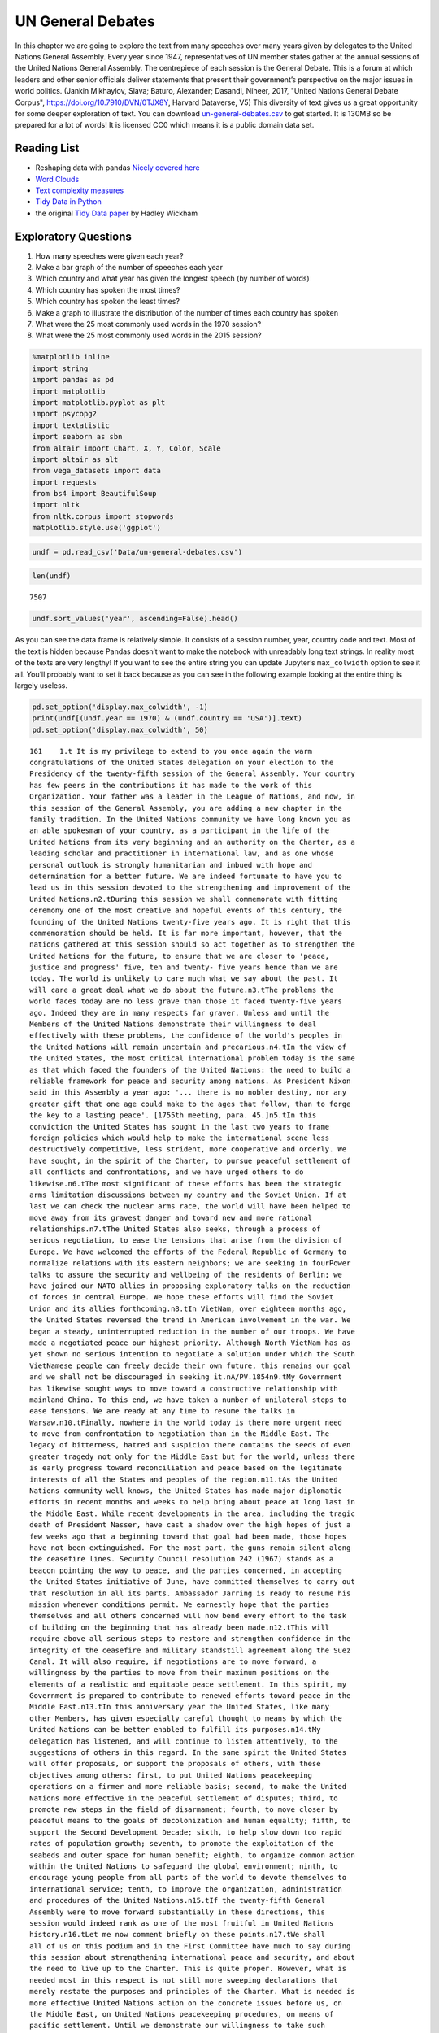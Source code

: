 
..  Copyright (C)  Google, Runestone Interactive LLC
    This work is licensed under the Creative Commons Attribution-ShareAlike 4.0 International License. To view a copy of this license, visit http://creativecommons.org/licenses/by-sa/4.0/.


UN General Debates
==================

.. raw:: html

    <style>
    .longliteral {
        max-height: 300px;
        overflow: scroll;
        background: #fefefe;
    }

    .parsederror {
        background: #f9dedd;
    }
    </style>

In this chapter we are going to explore the text from many speeches over many years given by delegates to the United Nations General Assembly.  Every year since 1947, representatives of UN member states gather at the annual sessions of the United Nations General Assembly. The centrepiece of each session is the General Debate. This is a forum at which leaders and other senior officials deliver statements that present their government’s perspective on the major issues in world politics. (Jankin Mikhaylov, Slava; Baturo, Alexander; Dasandi, Niheer, 2017, "United Nations General Debate Corpus", https://doi.org/10.7910/DVN/0TJX8Y, Harvard Dataverse, V5) This diversity of text gives us a great opportunity for some deeper exploration of text.   You can download `un-general-debates.csv <../_static/un-general-debates.csv>`_ to get started.  It is 130MB so be prepared for a lot of words!  It is licensed CC0 which means it is a public domain data set.

Reading List
------------

-  Reshaping data with pandas `Nicely covered
   here <https://jakevdp.github.io/PythonDataScienceHandbook/>`__
-  `Word
   Clouds <https://www.datacamp.com/community/tutorials/wordcloud-python>`__
-  `Text complexity
   measures <http://www.erinhengel.com/software/textatistic/>`__
-  `Tidy Data in
   Python <http://www.jeannicholashould.com/tidy-data-in-python.html>`__
-  the original `Tidy Data
   paper <http://vita.had.co.nz/papers/tidy-data.pdf>`__ by Hadley
   Wickham

Exploratory Questions
---------------------

1. How many speeches were given each year?
2. Make a bar graph of the number of speeches each year
3. Which country and what year has given the longest speech (by number
   of words)
4. Which country has spoken the most times?
5. Which country has spoken the least times?
6. Make a graph to illustrate the distribution of the number of times
   each country has spoken
7. What were the 25 most commonly used words in the 1970 session?
8. What were the 25 most commonly used words in the 2015 session?

.. code:: ipython3

    %matplotlib inline
    import string
    import pandas as pd
    import matplotlib
    import matplotlib.pyplot as plt
    import psycopg2
    import textatistic
    import seaborn as sbn
    from altair import Chart, X, Y, Color, Scale
    import altair as alt
    from vega_datasets import data
    import requests
    from bs4 import BeautifulSoup
    import nltk
    from nltk.corpus import stopwords
    matplotlib.style.use('ggplot')



.. code:: ipython3

    undf = pd.read_csv('Data/un-general-debates.csv')

.. code:: ipython3

    len(undf)




.. parsed-literal::

    7507



.. code:: ipython3

    undf.sort_values('year', ascending=False).head()




.. raw:: html

    <div>
    <style scoped>
        .dataframe tbody tr th:only-of-type {
            vertical-align: middle;
        }

        .dataframe tbody tr th {
            vertical-align: top;
        }

        .dataframe thead th {
            text-align: right;
        }
    </style>
    <table border="1" class="dataframe">
      <thead>
        <tr style="text-align: right;">
          <th></th>
          <th>session</th>
          <th>year</th>
          <th>country</th>
          <th>text</th>
        </tr>
      </thead>
      <tbody>
        <tr>
          <th>5543</th>
          <td>70</td>
          <td>2015</td>
          <td>KNA</td>
          <td>It is indeed an honour for me to address this ...</td>
        </tr>
        <tr>
          <th>5524</th>
          <td>70</td>
          <td>2015</td>
          <td>KOR</td>
          <td>I would first like to congratulate the United ...</td>
        </tr>
        <tr>
          <th>5522</th>
          <td>70</td>
          <td>2015</td>
          <td>ARE</td>
          <td>It is my pleasure to congratulate Mr. Mogens L...</td>
        </tr>
        <tr>
          <th>5521</th>
          <td>70</td>
          <td>2015</td>
          <td>BHS</td>
          <td>I bring you, Sir, and the Assembly warm frater...</td>
        </tr>
        <tr>
          <th>5520</th>
          <td>70</td>
          <td>2015</td>
          <td>ISL</td>
          <td>The world has changed enormously since the est...</td>
        </tr>
      </tbody>
    </table>
    </div>



As you can see the data frame is relatively simple. It consists of a
session number, year, country code and text. Most of the text is hidden
because Pandas doesn’t want to make the notebook with unreadably long
text strings. In reality most of the texts are very lengthy! If you want
to see the entire string you can update Jupyter’s ``max_colwidth``
option to see it all. You’ll probably want to set it back because as you
can see in the following example looking at the entire thing is largely
useless.

.. code:: ipython3

    pd.set_option('display.max_colwidth', -1)
    print(undf[(undf.year == 1970) & (undf.country == 'USA')].text)
    pd.set_option('display.max_colwidth', 50)

.. rst-class:: longliteral

.. parsed-literal::

    161    1.\t It is my privilege to extend to you once again the warm
    congratulations of the United States delegation on your election to the
    Presidency of the twenty-fifth session of the General Assembly. Your country
    has few peers in the contributions it has made to the work of this
    Organization. Your father was a leader in the League of Nations, and now, in
    this session of the General Assembly, you are adding a new chapter in the
    family tradition. In the United Nations community we have long known you as
    an able spokesman of your country, as a participant in the life of the
    United Nations from its very beginning and an authority on the Charter, as a
    leading scholar and practitioner in international law, and as one whose
    personal outlook is strongly humanitarian and imbued with hope and
    determination for a better future. We are indeed fortunate to have you to
    lead us in this session devoted to the strengthening and improvement of the
    United Nations.\n2.\tDuring this session we shall commemorate with fitting
    ceremony one of the most creative and hopeful events of this century, the
    founding of the United Nations twenty-five years ago. It is right that this
    commemoration should be held. It is far more important, however, that the
    nations gathered at this session should so act together as to strengthen the
    United Nations for the future, to ensure that we are closer to 'peace,
    justice and progress' five, ten and twenty- five years hence than we are
    today. The world is unlikely to care much what we say about the past. It
    will care a great deal what we do about the future.\n3.\tThe problems the
    world faces today are no less grave than those it faced twenty-five years
    ago. Indeed they are in many respects far graver. Unless and until the
    Members of the United Nations demonstrate their willingness to deal
    effectively with these problems, the confidence of the world's peoples in
    the United Nations will remain uncertain and precarious.\n4.\tIn the view of
    the United States, the most critical international problem today is the same
    as that which faced the founders of the United Nations: the need to build a
    reliable framework for peace and security among nations. As President Nixon
    said in this Assembly a year ago: '... there is no nobler destiny, nor any
    greater gift that one age could make to the ages that follow, than to forge
    the key to a lasting peace'. [1755th meeting, para. 45.]\n5.\tIn this
    conviction the United States has sought in the last two years to frame
    foreign policies which would help to make the international scene less
    destructively competitive, less strident, more cooperative and orderly. We
    have sought, in the spirit of the Charter, to pursue peaceful settlement of
    all conflicts and confrontations, and we have urged others to do
    likewise.\n6.\tThe most significant of these efforts has been the strategic
    arms limitation discussions between my country and the Soviet Union. If at
    last we can check the nuclear arms race, the world will have been helped to
    move away from its gravest danger and toward new and more rational
    relationships.\n7.\tThe United States also seeks, through a process of
    serious negotiation, to ease the tensions that arise from the division of
    Europe. We have welcomed the efforts of the Federal Republic of Germany to
    normalize relations with its eastern neighbors; we are seeking in fourPower
    talks to assure the security and wellbeing of the residents of Berlin; we
    have joined our NATO allies in proposing exploratory talks on the reduction
    of forces in central Europe. We hope these efforts will find the Soviet
    Union and its allies forthcoming.\n8.\tIn VietNam, over eighteen months ago,
    the United States reversed the trend in American involvement in the war. We
    began a steady, uninterrupted reduction in the number of our troops. We have
    made a negotiated peace our highest priority. Although North VietNam has as
    yet shown no serious intention to negotiate a solution under which the South
    VietNamese people can freely decide their own future, this remains our goal
    and we shall not be discouraged in seeking it.\nA/PV.1854\n9.\tMy Government
    has likewise sought ways to move toward a constructive relationship with
    mainland China. To this end, we have taken a number of unilateral steps to
    ease tensions. We are ready at any time to resume the talks in
    Warsaw.\n10.\tFinally, nowhere in the world today is there more urgent need
    to move from confrontation to negotiation than in the Middle East. The
    legacy of bitterness, hatred and suspicion there contains the seeds of even
    greater tragedy not only for the Middle East but for the world, unless there
    is early progress toward reconciliation and peace based on the legitimate
    interests of all the States and peoples of the region.\n11.\tAs the United
    Nations community well knows, the United States has made major diplomatic
    efforts in recent months and weeks to help bring about peace at long last in
    the Middle East. While recent developments in the area, including the tragic
    death of President Nasser, have cast a shadow over the high hopes of just a
    few weeks ago that a beginning toward that goal had been made, those hopes
    have not been extinguished. For the most part, the guns remain silent along
    the ceasefire lines. Security Council resolution 242 (1967) stands as a
    beacon pointing the way to peace, and the parties concerned, in accepting
    the United States initiative of June, have committed themselves to carry out
    that resolution in all its parts. Ambassador Jarring is ready to resume his
    mission whenever conditions permit. We earnestly hope that the parties
    themselves and all others concerned will now bend every effort to the task
    of building on the beginning that has already been made.\n12.\tThis will
    require above all serious steps to restore and strengthen confidence in the
    integrity of the ceasefire and military standstill agreement along the Suez
    Canal. It will also require, if negotiations are to move forward, a
    willingness by the parties to move from their maximum positions on the
    elements of a realistic and equitable peace settlement. In this spirit, my
    Government is prepared to contribute to renewed efforts toward peace in the
    Middle East.\n13.\tIn this anniversary year the United States, like many
    other Members, has given especially careful thought to means by which the
    United Nations can be better enabled to fulfill its purposes.\n14.\tMy
    delegation has listened, and will continue to listen attentively, to the
    suggestions of others in this regard. In the same spirit the United States
    will offer proposals, or support the proposals of others, with these
    objectives among others: first, to put United Nations peacekeeping
    operations on a firmer and more reliable basis; second, to make the United
    Nations more effective in the peaceful settlement of disputes; third, to
    promote new steps in the field of disarmament; fourth, to move closer by
    peaceful means to the goals of decolonization and human equality; fifth, to
    support the Second Development Decade; sixth, to help slow down too rapid
    rates of population growth; seventh, to promote the exploitation of the
    seabeds and outer space for human benefit; eighth, to organize common action
    within the United Nations to safeguard the global environment; ninth, to
    encourage young people from all parts of the world to devote themselves to
    international service; tenth, to improve the organization, administration
    and procedures of the United Nations.\n15.\tIf the twenty-fifth General
    Assembly were to move forward substantially in these directions, this
    session would indeed rank as one of the most fruitful in United Nations
    history.\n16.\tLet me now comment briefly on these points.\n17.\tWe shall
    all of us on this podium and in the First Committee have much to say during
    this session about strengthening international peace and security, and about
    the need to live up to the Charter. This is quite proper. However, what is
    needed most in this respect is not still more sweeping declarations that
    merely restate the purposes and principles of the Charter. What is needed is
    more effective United Nations action on the concrete issues before us, on
    the Middle East, on United Nations peacekeeping procedures, on means of
    pacific settlement. Until we demonstrate our willingness to take such
    effective action, world opinion will continue to be skeptical, no matter
    what ringing declarations we may make, as to whether the Members of the
    United Nations are really serious about strengthening international peace
    and security.\n18.\tI now come to a subject which should be at the very
    center of our concern if we wish in fact to strengthen peace and security
    through the United Nations. I speak of United Nations
    peacekeeping.\n19.\tBecause the world situation in the past twenty- five
    years developed differently from what the founders of the United Nations
    foresaw, it has not been found possible to create forces for the maintenance
    of international peace and security along the lines laid down in certain
    articles of Chapter VII. We would hope that at some point the provisions of
    the Charter designed for enforcement action can be implemented.\n20.\tIn the
    meantime, however, a modus vivendi has been built up, entirely consistent
    with the Charter, which has carried out significant and successful
    peacekeeping operations, sometimes with observers, sometimes with
    substantial forces, in the Middle East, in Kashmir, in the Congo, in Cyprus
    and elsewhere. Still it is all too clear that these ad hoc and improvised
    arrangements need major improvement in several respects if future
    peacekeeping is to be effective.\n21.\tThe Assembly's Special Committee on
    Peacekeeping Operations, under the able and patient leadership of Ambassador
    Cuevas Cancino of Mexico, has been laboring for nearly two years at the task
    of developing peacekeeping guidelines. During the past year the United
    States has put forward concrete proposals for new procedures that would meet
    the political concerns of all and yet allow United Nations forces to move
    rapidly to carry out decisions of the Security Council. But the broad
    agreement that all desire is still lacking.\n22.\tIt is high time however
    that the General Assembly, in this twenty-fifth anniversary year, demanded
    significant movement on this problem. It would be a mistake not to move at
    all until all are agreed to move all the way. There is strong reason and
    sufficient consensus for some forward movement at this Assembly. The United
    States will be prepared to join with others in concrete proposals to this
    effect.\n23.\tIn this connexion we welcome the statement made at Lusaka in
    the Declaration of the nonaligned countries concerning the United Nations,
    that measures should be taken at this session of the General Assembly to
    strengthen United Nations peacekeeping, and we look forward with interest to
    proposals that may be made by those present at that meeting.\n24.\tOf
    course, peacekeeping without peaceful settlement is only an expedient,
    necessary but incomplete and inconclusive. The most potent preventive of
    conflict is not machinery but the will of disputing parties to show
    restraint and a spirit of conciliation, and to persist in peaceful methods
    until settlement is reached. This is a solemn obligation of every United
    Nations Member under the Charter, and no nation deserves more honor than
    those who have lived up to it in spite of every obstacle.\n25.\tIn this past
    year such peaceful settlements, or major steps towards them, have been
    recorded in a number of situations which reflect great credit on the
    statesmanship of those involved. I have in mind, for example, the progress
    made, with the assistance of the Organization of American States, toward
    resolving the dispute between El Salvador and Honduras; and also the recent
    peaceful decision on the future of Bahrain, in which good offices provided
    by the Secretary General played a major role.\n26.\tAs these cases show,
    where the will to settle exists, effective machinery can do much to help.
    This is true of regional organizations, and it is no less true of the
    relevant organs of the United Nations, above all the Security
    Council.\n27.\tIn this connexion we have welcomed the Security Council's
    decision [see 1544th meeting] as proposed by Finland, to hold periodic
    high-level meetings under Article 28 of the Charter. My country looks
    forward to taking part in the first such meeting later this fall. We welcome
    likewise the valuable suggestion of Brazil committees of the Council,
    including the parties to a dispute, might be created to help settle
    particular disputes.\n28.\tTo the same end, the United States would favor
    the reactivation of certain machinery for peaceful settlement which has long
    been dormant. Many years ago the General Assembly created a Panel on Inquiry
    and Conciliation [resolution 268 (III)], and more recently a register of
    fact-finding experts. My Government will soon nominate qualified individuals
    for both of these bodies. We believe fact-finders should be available to\n1
    Third Conference of Heads of State or Government of Non Aligned Countries,
    held at Lusaka, Zambia, from 8 to 10 September 1970.\nthe SecretaryGeneral
    or other organs of the United Nations, or directly to Member States, to
    report on the facts of situations of international concern at the request or
    with the consent of one or more of the parties.\n29.\tFinally, it is most
    important that we rejuvenate and strengthen the highest organ of judicial
    settlement, the International Court of Justice. The United States recently
    joined with others in the Security Council in referring to the Court for its
    advisory opinion certain aspects of the Namibia situation. We have also
    joined with others in submitting to this General Assembly an agenda item
    calling for a review of the role of the Court. We hope this review will
    suggest ways to enable the Court to make a more substantial contribution to
    the establishment of the rule of law among nations.\n30.\tThe world has
    witnessed in recent weeks shocking examples of the consequences of failure
    to abide by this rule of law examples which have been alluded to by numerous
    previous speakers on this podium. Hundreds of innocent individuals engaged
    in peaceful international travel have been brutally seized as hostages in a
    conflict in which they were in no way involved. Not only their safety and
    convenience have been placed in jeopardy but their very lives. As President
    Nixon pointed out in this forum a year ago, this issue 'involves the
    interests of. . . every air passenger and the integrity of that structure of
    order upon which a world community depends' [1755th meeting, para.
    74].\n31.\tThat this view is widely shared is evident from the almost
    universal condemnation of these most recent acts by Governments the world
    over and by the resolution on this matter adopted unanimously by the
    Security Council [286 (1970)]. But condemnation is not enough. It is time to
    act. The Tokyo Convention, providing for the prompt return of hijacked
    aircraft passengers and crew, requires the broadest international support.
    The same is true of the International Civil Aviation Organization's draft
    multilateral convention for the extradition and punishment of hijackers. In
    addition, the United States has submitted new proposals to the ICAO, for
    which I urge your most earnest consideration and support.\n32.\tThe General
    Assembly's extensive annual debates and resolutions on many aspects of arms
    control and disarmament have long played, and continue to play, an important
    part in international negotiations on this most critical of all our
    problems. I need only mention the partial nuclear test-ban Treaty,  the
    outer space Treaty [resolution 2222 (XXI)] and the Treaty on the
    NonProliferation of Nuclear Weapons [resolution 2373 (XXII)]. The
    disarmament conference at Geneva has this year registered significant
    progress by achieving wide consensus on a draft treaty to prohibit the
    emplacement of weapons of mass destruction on a vast area of the earth's
    surface the seabed beneath the oceans.  We hope this draft treaty will be
    supported by the General Assembly at this session and opened for signature
    shortly thereafter.\n33.\tI can assure the Assembly that the United States
    Government is unceasingly aware of the worldwide concern and need for an end
    to the arms race and the perilous burden of armaments in all its forms, and
    that we shall do whatever one negotiating partner can do to bring about new
    agreements on new steps toward the ultimate goal of general and complete
    disarmament.\n34.\tPermit me to say a word about a matter of quite different
    but equally wide concern that of human rights throughout the world.\n35.\tIn
    addition to the basic responsibility of Governments to maintain human rights
    for all their citizens, the United Nations under the Charter has a clear
    responsibility in this regard. To strengthen the implementation of that
    responsibility my Government hopes the General Assembly at this session will
    create a new post, that of High Commissioner for Human Rights, to advise
    United Nations organs in this field and to assist States, at their request,
    with human rights problems. This proposal has been thoroughly studied and
    fully justified. It deserves a high priority at the twenty-fifth session of
    the General Assembly.\n36.\tA particular issue of human rights that is of
    acute concern to my Government, among others, is the protection of the
    rights of prisoners of war. While these rights have long since been
    internationally guaranteed, they are in practice still denied to many
    prisoners of war, as American wives and families of such prisoners know to
    their great sorrow. The United States strongly hopes that this Assembly will
    press for worldwide observance of the Geneva Convention relative to the
    Treatment of Prisoners of War, verified by impartial inspection. It is
    intolerable that the tragedy of armed conflict should be compounded by
    additional inhumanities in violation of international norms.\n37.\tIn no
    field have the aims of the United Nations found more dramatic fulfilment
    during its first quarter of a century than in the field of decolonization.
    Before the Second World War a third of mankind lived in colonial
    dependencies. Today the proportion is less than 1 per cent. A revolution of
    independence has created some sixty new nations and has been the main factor
    in increasing the membership of the United Nations from 51 to
    126.\n38.\tHowever, the situation in much of southern Africa is still
    characterized by the denial of self-determination and of racial equality.
    The United Nations and its member States must continue to exert peaceful
    efforts to defend and advance these basic human rights of the peoples
    concerned. Their cause is just and must in time prevail.\n39.\tAgainst these
    evils the United States in recent months has taken further steps. We put
    into effect last May a new policy designed to discourage United States
    investment in, and trade with, Namibia so long as South Africa remains in
    unlawful occupation. We urge other Governments to join us in this policy. My
    Government continues strictly to observe resolutions in regard to sanctions
    against the illegal regime in Rhodesia and in regard to the sale of arms to
    South Africa. We have closed our consulate in Salisbury. We shall continue
    in every peaceful and practicable way to pursue the ends of justice,
    equality and self determination.\n40.\tHigh on the list of the United
    Nations contributions to human progress is its longstanding effort to assist
    in comprehensive global development. That effort is being continued and, we
    hope, improved and strengthened through the launching of the Second United
    Nations Development Decade.\n41.\tThe success of the Decade will depend most
    of all on the policies of Member States, both developed and developing. To
    bring all these policies into effective focus is the ambitious aim of the
    development strategy. The United States strongly supports the strategy which
    is before this Assembly [A 17982, para. 16] and intends to participate fully
    in this common enterprise.\n42.\tI wish to leave no doubt of the serious
    commitment of the United States to the Second Development Decade. President
    Nixon, in a series of policy decisions and especially in his recent
    announcement on the new focus of United States economic assistance, has made
    clear our intention:\n(a)\tTo reverse the downward trend in United States
    development assistance;\n(b)\tTo increase substantially United States
    contributions to multilateral development institutions including the World
    Bank, the International Development Association, the regional development
    banks and the United Nations Development program so that, as the
    capabilities of these institutions increase, we may be able to channel
    through them most of our official development assistance;\n(c)\tFurther to
    encourage the efforts of donor nations to 'untie' their bilateral aid to
    developing countries from the obligation to import products of the donor
    country;\n(<d) To bring United States science and technology more
    effectively to bear on the problems of development, and for this purpose to
    create a new United States International Development Institute;\n(<?) To
    take new steps to stimulate American private investment in developing
    countries within the framework of the developing countries'
    plans.\n43.\tThese approaches are already reflected in the new policies my
    country has announced toward Latin America and Africa, which stress
    continued assistance, greater multilateral participation, and increased
    trade and investment.\n44.\tFinally, bearing in mind the crucial connexion
    between trade and development, the United States is pressing for a
    liberalized system of generalized tariff preferences for products of
    developing countries, with preferential access to the American market, and
    we are urging that the developing countries receive similar access to the
    markets of all developed countries.\n45.\tI wish to add a particular comment
    on the role of the United Nations Development program. This program, in
    cooperation with the specialized agencies, has done important pioneering
    work in development assistance. Its machinery, however, was built for a
    smaller program and must be reorganized to meet its growing
    responsibilities. With the aid of last year's excellent 'capacity study' ,
    the program is now preparing to put the necessary reforms into effect. In
    planning our future contributions to this important program we in the United
    States will give major weight to the progress actually achieved m
    undertaking these reforms.\n46.\tIn recent years people all over the world
    have suddenly awakened to the inexorable and tragic fact that excessive
    population growth can, if continued much longer, frustrate all our hopes for
    peace, justice and progress. There can be no progress for the majority of
    mankind if population growth outstrips all available means of development.
    There can be no justice for the majority of mankind where population expands
    faster than production and social services. There can be no peace for the
    majority of mankind where progress and justice are unattainable because of
    unrestrained population growth.\n47.\tThis is not a problem confined to
    either developed or developing countries. In my own country, although our
    growth rate has recently slowed to about 1 per cent a year, we have adopted
    as a national goal the availability within five years of family planning
    services to every citizen.\n48.\tClearly, the need is equally urgent in many
    nations striving for development whose annual population growth in some
    cases approaches 4 per cent which means a doubling of the number of people
    in less than twenty- years. The care and feeding of such enormous numbers of
    dependent children, their upbringing in conditions compatible with human
    dignity, could constitute such a burden as to nullify progress in economic
    development and to cause living standards to remain at past low levels or
    even to fall lower.\n49.\tThe United States is convinced that the vigorous
    pursuit of family planning policies is an indispensable element in the
    strategy of development. In this conviction we have pledged this year $7.5
    million to the recently established United Nations Fund for Population
    Activities, whose services to requesting Governments are rapidly
    growing.\n50.\tIn the context of development I wish also to emphasize the
    enormous potential of the world's deep seabeds, whose exploitation is just
    now beginning to come within the reach of our technology.\n51.\tLast May
    President Nixon, in a farreaching announcement concerning the oceans,
    proposed that an international regime be established by treaty for the
    exploitation of seabed resources beyond the depth of 200 meters. He further
    proposed that this regime 'should provide for the collection of substantial
    mineral royalties to be used for international community purposes,
    particularly economic assistance to developing countries'. Early in August
    the United States circulated in the United Nations seabed Committee  a draft
    convention [A18021, annex V], embodying these and other important proposals
    in the President's announcement.\n52.\tThese proposals, if carried out, will
    amount to a new departure in the history of nations. Never in history has
    the exploitation of resources of such great potential value been placed
    under the supervision and regulation of an effective international
    authority. Never in history has assurance been offered that the
    international community could have a substantial, independent source of
    revenue to be equitably divided to serve the interests of mankind as a
    whole.\n53.\tThe United States hopes that the twenty-fifth session of the
    General Assembly will advance this important enterprise so that a sound and
    workable international seabed regime, backed up by effective machinery, can
    come into being as soon as possible. To this end it is important that States
    refrain from making further claims to jurisdiction over the seabeds or over
    the waters of the oceans. We believe that a conference on subjects related
    to the law of the sea, including seabeds, should be called as soon as
    practicable and that preparatory steps should be initiated by this session
    of the General Assembly.\n54.\tI come now to an issue of critical and
    rapidly growing importance the protection of the human environment.
    Development and protection of the environment are not mutually
    contradictory; indeed, they must go hand in hand if the world is to be a fit
    place in which to live. The United Nations is in a key position to foster
    the necessary cooperation so that the needs of the environment, as well as
    those of development, receive the energetic attention they
    require.\n55.\tAlready the plans for the United Nations Conference on the
    Human Environment in 1972 have begun to take shape and have helped to focus
    the attention of United Nations Member Governments on this worldwide
    challenge; but we should not wait for the Stockholm Conference before
    launching necessary initiatives.\n56.\tTherefore the United States urges
    that all of us here, representing both developed and developing countries,
    work together to enable the United Nations to take the following steps.
    Firstly, it should identify those environmental problems, especially those
    pollutants in the atmosphere and the oceans, which are or may be dangerous
    on a global scale. Second, it should make plans for a coordinated world
    monitoring network to keep track of these environmental dangers. This
    network should build on existing programs, particularly those of the
    agencies of the United Nations family, and should use the most advanced data
    processing and satellite technology, such as the earth resource survey
    satellites which my country has been developing. Third, it should collect
    and analyze the suggestions of governments concerning environmental
    guidelines for States, both developed and developing, as well as for
    international institutions engaged in development programs. Fourth, it
    should explore the possibility of establishing international air and water
    quality standards. The United States hopes the Assembly at this session will
    act to advance those important objectives.\n51. A newly acute problem which
    threatens a growing number of societies is the epidemic spread of addiction
    to dangerous drugs, especially among young people. This phenomenon has
    mushroomed in a very few years, not only in my own country but in a number
    of others, both developed and developing. It creates untold misery,
    violence, lawlessness and economic and human loss.This menace must be
    stopped. To do so it will be necessary to reinforce existing international
    agreements and to strengthen the longstanding and excellent work of agencies
    in this field, especially those of the United Nations. We are glad to note
    that the Commission on Narcotic Drugs is meeting now to deal with the whole
    range of problems involved, from the poppy field through the international
    syndicate to the needle in the vein. My Government hopes that an adequate
    action program will emerge from this process and will command the energetic
    support of the community of nations. The United States has already offered,
    subject to Congressional approval, a contribution of $2 million to such a
    program.\n58.\tFinally, it is important that we make better use of the
    talents of young people in international service, especially the service of
    the United Nations. Many delegations to this session, including that of the
    United States, contain youthful members as suggested by the General Assembly
    a year ago. That is entirely fitting, because the fate of the United Nations
    and indeed of world peace will soon be in their hands.\n59.\tWith that in
    mind President Nixon, in his address to this Assembly a year ago [1755th
    meeting], pledged the enthusiastic support of the United States for Iran's
    proposal to establish an international volunteer service corps [see 1695th
    meeting, para. 75], to work in the cause of development and to be recruited
    on an individual basis from the people, principally young people, of many
    countries. We hope that proposal will be given final approval in the current
    session. We hope also that the United Nations will seek new ways to
    encourage able young people to find careers in its Secretariat and those of
    the other agencies of the United Nations family.\n60.\tIn these remarks I
    have discussed only a few of the major tasks facing the United Nations in
    the years ahead. Even those, however, are enough tc make it obvious that, if
    we indeed address ourselves to such tasks, the effectiveness of this
    Organization will be tested more severely than ever. To meet this test we
    shall have to be far more attentive than has been our habit to many matters
    of structure, organization and procedure. For example, I would mention the
    following.\n61.\tIn considering applications for membership by very small
    States, we must make sure that they are not only willing but also, as the
    Charter stipulates, able to carry out the Charter's obligations. As the
    SecretaryGeneral has for years pointed out, many Territories now moving
    towards independence are too small, either in population or in resources or
    both, to carry out the minimum obligations which membership requires. Yet
    these very small entities need more than most the assistance that the United
    Nations system can provide. Where the burden of membership would be
    excessive, we should provide a form of association with the United Nations
    which would enable such States to enjoy the benefits without the burdens of
    the system.\n62.\tThe persistence of the United Nations financial deficit
    undermines confidence in the Organization, threatens its capabilities in
    many fields and casts a cloud over its future. The United States welcomes
    the SecretaryGeneral's recent call for 'a concerted effort to restore the
    financial solvency of the Organization'. We hope that he will himself take a
    lead in such an effort, in which we shall certainly play our part.\n63.\tIn
    the annual choice of non-permanent members of the Security Council, it would
    be well that, as the Charter requires, due regard be specially paid, in the
    first instance, to the prospective member's contribution to the maintenance
    of international peace and security, rather than merely to rotation among
    the members of geographic groups.\n64.\tThe primary consideration in
    selecting individuals for posts in the Secretariat, above all for senior
    posts, should be fully to meet the Charter's 'paramount consideration'
    namely 'the highest standards of efficiency, competence, and
    integrity'.\n65.\tWe must at long last take decisive steps to streamline the
    excessively time-consuming organization and procedures of the General
    Assembly, as Canada has wisely proposed, or else we shall either 'drown in a
    sea of words' or suffocate under an avalanche of paper.\n66.\tWe must take
    more effective measures to ensure that the entire United Nations system is
    so organized and managed that it responds efficiently to the directives of
    its governing organs and to the priority needs of the world. That will
    require much better administrative and budgetary coordination and control
    than we have yet achieved.\n67.\tThe United States offers these suggestions
    in the spirit of the twenty-fifth anniversary session, which we understand
    to be a spirit of sober determination to make this Organization more
    effective, to make its future more responsive than its past to the
    imperative needs of men, women and children everywhere. Many other
    delegations have offered or will offer their proposals in the same spirit.
    The test of our seriousness and our success will be how much of this agenda
    of objectives we can begin to carry out.\n68.\tWe are assembled from the
    four corners of the earth. The interests of the Governments we speak for
    often seem to be and sometimes are in contradiction. But by our presence
    here, by our commitment to the United Nations and its Charter, we have
    acknowledged that we also have interests in common, interests in peace,
    justice and progress, interests in the continued habitability of our planet,
    common interests which we are at last beginning to recognize are inescapable
    and overriding.\n69.\tThe question now is, do we have the wit not only to
    perceive these common interests in some vague rhetorical way, but also to
    act upon them together realistically and decisively even at the cost
    sometimes of older and narrower interests? If we do not do so, history may
    sweep aside not only this Organization but also the nations that compose
    it.\n70.\tThe SecretaryGeneral has said that we may have only ten years left
    to cope effectively with the problems of our times before they become so
    staggering as to be beyond our capacities. As we enter the Disarmament
    Decade and the Second Development Decade, let us keep that warning foremost
    in our minds and let us be determined to act together to avert
    catastrophe.\n\n\n\n\n Name: text, dtype: object


The number of speeches each year will require us to use our new tool of
grouping data. This is the split-apply-combine pattern that you may have
learned about previously, but it is so commonly used in data science that
Pandas makes it convenient for us.

.. code:: ipython3

    by_year = undf.groupby('year', as_index=False)['text'].count()
    by_year.head()




.. raw:: html

    <div>
    <style scoped>
        .dataframe tbody tr th:only-of-type {
            vertical-align: middle;
        }

        .dataframe tbody tr th {
            vertical-align: top;
        }

        .dataframe thead th {
            text-align: right;
        }
    </style>
    <table border="1" class="dataframe">
      <thead>
        <tr style="text-align: right;">
          <th></th>
          <th>year</th>
          <th>text</th>
        </tr>
      </thead>
      <tbody>
        <tr>
          <th>0</th>
          <td>1970</td>
          <td>70</td>
        </tr>
        <tr>
          <th>1</th>
          <td>1971</td>
          <td>116</td>
        </tr>
        <tr>
          <th>2</th>
          <td>1972</td>
          <td>125</td>
        </tr>
        <tr>
          <th>3</th>
          <td>1973</td>
          <td>120</td>
        </tr>
        <tr>
          <th>4</th>
          <td>1974</td>
          <td>129</td>
        </tr>
      </tbody>
    </table>
    </div>



.. code:: ipython3

    alt.Chart(by_year).mark_bar().encode(x='year:N',y='text')




.. image:: UNGeneralDebates_files/UNGeneralDebates_11_0.png



.. code:: ipython3

    by_country = undf.groupby('country',as_index=False)['text'].count()
    by_country.head()




.. raw:: html

    <div>
    <style scoped>
        .dataframe tbody tr th:only-of-type {
            vertical-align: middle;
        }

        .dataframe tbody tr th {
            vertical-align: top;
        }

        .dataframe thead th {
            text-align: right;
        }
    </style>
    <table border="1" class="dataframe">
      <thead>
        <tr style="text-align: right;">
          <th></th>
          <th>country</th>
          <th>text</th>
        </tr>
      </thead>
      <tbody>
        <tr>
          <th>0</th>
          <td>AFG</td>
          <td>45</td>
        </tr>
        <tr>
          <th>1</th>
          <td>AGO</td>
          <td>38</td>
        </tr>
        <tr>
          <th>2</th>
          <td>ALB</td>
          <td>46</td>
        </tr>
        <tr>
          <th>3</th>
          <td>AND</td>
          <td>22</td>
        </tr>
        <tr>
          <th>4</th>
          <td>ARE</td>
          <td>44</td>
        </tr>
      </tbody>
    </table>
    </div>



.. code:: ipython3

    alt.Chart(by_country,title='speech distribution').mark_bar().encode(x=alt.X('text',bin=True),y='count()')




.. image:: UNGeneralDebates_files/UNGeneralDebates_13_0.png




.. code:: ipython3

    by_country.loc[by_country.text.idxmax()]




.. parsed-literal::

    country    ALB
    text        46
    Name: 2, dtype: object



.. code:: ipython3

    by_country.loc[by_country.text.idxmin()]




.. parsed-literal::

    country    EU
    text        5
    Name: 58, dtype: object



Those answers are not very satisfactory as we can only guess as to which
country ALB or EU might be. Somewhat distressingly we see that in one
case the three digit code is used and in another a two digit code. We
will want to augment this data using our world factbook data or the data
we scraped. I have a complete table ready for you to load so you don’t
have to scrape it again.

.. code:: ipython3

    c_codes = pd.read_csv('Data/country_codes.csv')
    c_codes.head()

.. rst-class:: parsederror

.. raw:: html

    <pre class="parsederror longliteral">
      ---------------------------------------------------------------------------
      UnicodeDecodeError                        Traceback (most recent call last)
      pandas/_libs/parsers.pyx in pandas._libs.parsers.TextReader._convert_tokens()

      pandas/_libs/parsers.pyx in pandas._libs.parsers.TextReader._convert_with_dtype()

      pandas/_libs/parsers.pyx in pandas._libs.parsers.TextReader._string_convert()

      pandas/_libs/parsers.pyx in pandas._libs.parsers._string_box_utf8()

      UnicodeDecodeError: 'utf-8' codec can't decode byte 0xc5 in position 0: invalid continuation byte

      During handling of the above exception, another exception occurred:

      UnicodeDecodeError                        Traceback (most recent call last)
      <ipython-input-13-6d8e500fc112> in <module>
      ----> 1 c_codes = pd.read_csv('../Data/country_codes.csv')
            2 c_codes.head()

      ~/anaconda3/lib/python3.7/site-packages/pandas/io/parsers.py in parser_f(filepath_or_buffer, sep, delimiter, header, names, index_col, usecols, squeeze, prefix, mangle_dupe_cols, dtype, engine, converters, true_values, false_values, skipinitialspace, skiprows, skipfooter, nrows, na_values, keep_default_na, na_filter, verbose, skip_blank_lines, parse_dates, infer_datetime_format, keep_date_col, date_parser, dayfirst, iterator, chunksize, compression, thousands, decimal, lineterminator, quotechar, quoting, doublequote, escapechar, comment, encoding, dialect, tupleize_cols, error_bad_lines, warn_bad_lines, delim_whitespace, low_memory, memory_map, float_precision)
          700                     skip_blank_lines=skip_blank_lines)
          701
      --> 702         return _read(filepath_or_buffer, kwds)
          703
          704     parser_f.__name__ = name

      ~/anaconda3/lib/python3.7/site-packages/pandas/io/parsers.py in _read(filepath_or_buffer, kwds)
          433
          434     try:
      --> 435         data = parser.read(nrows)
          436     finally:
          437         parser.close()

      ~/anaconda3/lib/python3.7/site-packages/pandas/io/parsers.py in read(self, nrows)
        1137     def read(self, nrows=None):
        1138         nrows = _validate_integer('nrows', nrows)
      -> 1139         ret = self._engine.read(nrows)
        1140
        1141         # May alter columns / col_dict

      ~/anaconda3/lib/python3.7/site-packages/pandas/io/parsers.py in read(self, nrows)
        1993     def read(self, nrows=None):
        1994         try:
      -> 1995             data = self._reader.read(nrows)
        1996         except StopIteration:
        1997             if self._first_chunk:

      pandas/_libs/parsers.pyx in pandas._libs.parsers.TextReader.read()

      pandas/_libs/parsers.pyx in pandas._libs.parsers.TextReader._read_low_memory()

      pandas/_libs/parsers.pyx in pandas._libs.parsers.TextReader._read_rows()

      pandas/_libs/parsers.pyx in pandas._libs.parsers.TextReader._convert_column_data()

      pandas/_libs/parsers.pyx in pandas._libs.parsers.TextReader._convert_tokens()

      pandas/_libs/parsers.pyx in pandas._libs.parsers.TextReader._convert_with_dtype()

      pandas/_libs/parsers.pyx in pandas._libs.parsers.TextReader._string_convert()

      pandas/_libs/parsers.pyx in pandas._libs.parsers._string_box_utf8()

      UnicodeDecodeError: 'utf-8' codec can't decode byte 0xc5 in position 0: invalid continuation byte
      </pre>

OH NO What the heck!!
---------------------

Unicode errors can be a huge pain, but are a fact of life for anyone
dealing with data from multiple sources. In this case we can use the
unix file command to get a bit more information:

::

   $ file -I country_codes.csv
   country_codes.csv: text/plain; charset=iso-8859-1

The important part of the result of that command is that it tells us that the character set is `iso-8859-1` This piece of information is important because it tells Python how to interpret the 8 bits as a character we would recognize. For example, lets take the familiar copyright © symbol.  This symbol is stored in the computer's memory as 10101001.  Aren't you glad you don't have to remember that?  When Python goes to display a character for us it has to know how that information is **encoded**,  that is how should Python interpret those bits.  There are several common encodings used today:

* ASCII - American Standard Code for Information Interchange - This is one of the oldest encodings, and has been in use for years, its major limitation is that it can only encode 256 characters. And in fact Python only interprets 0-127 as proper ASCII. This was fine for American English, in the early days of computing but it does not work in the world today with many languages and many more emojis.

* 'utf-8' This is probably the most common encoding in use today. It can efficiently encode over 4 billion characters.  Some with just 8 bits and others with up to 32 bits.

* 'iso-8859-1' also called 'latin-1' This encoding takes full advantage of all 8 bits.  of the ascii character set.


So, lets try a little experiment.  We can represent 169 as 10101001 or as the hexadecimal value a9, which is easier to work with in Python.

.. code:: ipython3

    b'\xa9'.decode('utf8')

.. parsed-literal::

    ---------------------------------------------------------------------------
    UnicodeDecodeError                        Traceback (most recent call last)
    <ipython-input-14-4c06286911b5> in <module>
    ----> 1 b'\xa9'.decode('utf8')

    UnicodeDecodeError: 'utf-8' codec can't decode byte 0xa9 in position 0: invalid start byte

Aha!  That error message looks familiar.  And you will run into this many times when working with data from the internet.

Lets give ASCII a try:

.. code:: ipython3

    b'\xa9'.decode('ascii')

.. parsed-literal::

    ---------------------------------------------------------------------------
    UnicodeDecodeError                        Traceback (most recent call last)
    <ipython-input-15-1ee5bf3d809c> in <module>
    ----> 1 b'\xa9'.decode('ascii')

    UnicodeDecodeError: 'ascii' codec can't decode byte 0xa9 in position 0: ordinal not in range(128)

See the message not in range(128), yes 169 is definitely not in range(128)


.. code:: ipython3

    b'\xa9'.decode('iso-8859-1')

.. parsed-literal::

    '©'

Success!!


.. code:: ipython3

    topics = [' nuclear', ' weapons', ' nuclear weapons', ' chemical weapons',
              ' biological weapons', ' mass destruction', ' peace', ' war',
              ' nuclear war', ' civil war', ' terror', ' genocide', ' holocaust',
              ' water', ' famine', ' disease', ' hiv', ' aids', ' malaria', ' cancer',
              ' poverty', ' human rights', ' abortion', ' refugee', ' immigration',
              ' equality', ' democracy', ' freedom', ' sovereignty', ' dictator',
              ' totalitarian', ' vote', ' energy', ' oil',  ' coal',  ' income',
              ' economy', ' growth', ' inflation', ' interest rate', ' security',
              ' cyber', ' trade', ' inequality', ' pollution', ' global warming',
              ' hunger', ' education', ' health', ' sanitation', ' infrastructure',
              ' virus', ' regulation', ' food', ' nutrition', ' transportation',
              ' violence', ' agriculture', ' diplomatic', ' drugs', ' obesity',
              ' islam', ' housing', ' sustainable', 'nuclear energy']

.. code:: ipython3

    undf.head()




.. raw:: html

    <div>
    <style scoped>
        .dataframe tbody tr th:only-of-type {
            vertical-align: middle;
        }

        .dataframe tbody tr th {
            vertical-align: top;
        }

        .dataframe thead th {
            text-align: right;
        }
    </style>
    <table border="1" class="dataframe">
      <thead>
        <tr style="text-align: right;">
          <th></th>
          <th>session</th>
          <th>year</th>
          <th>code_3</th>
          <th>text</th>
        </tr>
      </thead>
      <tbody>
        <tr>
          <th>0</th>
          <td>44</td>
          <td>1989</td>
          <td>MDV</td>
          <td>﻿It is indeed a pleasure for me and the member...</td>
        </tr>
        <tr>
          <th>1</th>
          <td>44</td>
          <td>1989</td>
          <td>FIN</td>
          <td>﻿\nMay I begin by congratulating you. Sir, on ...</td>
        </tr>
        <tr>
          <th>2</th>
          <td>44</td>
          <td>1989</td>
          <td>NER</td>
          <td>﻿\nMr. President, it is a particular pleasure ...</td>
        </tr>
        <tr>
          <th>3</th>
          <td>44</td>
          <td>1989</td>
          <td>URY</td>
          <td>﻿\nDuring the debate at the fortieth session o...</td>
        </tr>
        <tr>
          <th>4</th>
          <td>44</td>
          <td>1989</td>
          <td>ZWE</td>
          <td>﻿I should like at the outset to express my del...</td>
        </tr>
      </tbody>
    </table>
    </div>



.. code:: ipython3

    year_summ = undf.groupby('year', as_index=False)['text'].sum()

.. code:: ipython3

    year_summ.head()




.. raw:: html

    <div>
    <style scoped>
        .dataframe tbody tr th:only-of-type {
            vertical-align: middle;
        }

        .dataframe tbody tr th {
            vertical-align: top;
        }

        .dataframe thead th {
            text-align: right;
        }
    </style>
    <table border="1" class="dataframe">
      <thead>
        <tr style="text-align: right;">
          <th></th>
          <th>year</th>
          <th>text</th>
        </tr>
      </thead>
      <tbody>
        <tr>
          <th>0</th>
          <td>1970</td>
          <td>126.\t In this anniversary year the General As...</td>
        </tr>
        <tr>
          <th>1</th>
          <td>1971</td>
          <td>83.\t Mr. President, the first words of my del...</td>
        </tr>
        <tr>
          <th>2</th>
          <td>1972</td>
          <td>Since the twenty-sixth session of the General ...</td>
        </tr>
        <tr>
          <th>3</th>
          <td>1973</td>
          <td>﻿1.\tIt is a great pleasure for me to congratu...</td>
        </tr>
        <tr>
          <th>4</th>
          <td>1974</td>
          <td>Mr. President, first I should like to extend m...</td>
        </tr>
      </tbody>
    </table>
    </div>



.. code:: ipython3

    year_summ['gw'] = year_summ.text.str.count('global warming')
    year_summ['cc'] = year_summ.text.str.count('climate change')
    year_summ




.. raw:: html

    <div>
    <style scoped>
        .dataframe tbody tr th:only-of-type {
            vertical-align: middle;
        }

        .dataframe tbody tr th {
            vertical-align: top;
        }

        .dataframe thead th {
            text-align: right;
        }
    </style>
    <table border="1" class="dataframe">
      <thead>
        <tr style="text-align: right;">
          <th></th>
          <th>year</th>
          <th>text</th>
          <th>gw</th>
          <th>cc</th>
        </tr>
      </thead>
      <tbody>
        <tr>
          <th>0</th>
          <td>1970</td>
          <td>126.\t In this anniversary year the General As...</td>
          <td>0</td>
          <td>0</td>
        </tr>
        <tr>
          <th>1</th>
          <td>1971</td>
          <td>83.\t Mr. President, the first words of my del...</td>
          <td>0</td>
          <td>0</td>
        </tr>
        <tr>
          <th>2</th>
          <td>1972</td>
          <td>Since the twenty-sixth session of the General ...</td>
          <td>0</td>
          <td>0</td>
        </tr>
        <tr>
          <th>3</th>
          <td>1973</td>
          <td>﻿1.\tIt is a great pleasure for me to congratu...</td>
          <td>0</td>
          <td>1</td>
        </tr>
        <tr>
          <th>4</th>
          <td>1974</td>
          <td>Mr. President, first I should like to extend m...</td>
          <td>0</td>
          <td>0</td>
        </tr>
        <tr>
          <th>5</th>
          <td>1975</td>
          <td>104.\t Mr. President, on behalf of the delegat...</td>
          <td>0</td>
          <td>0</td>
        </tr>
        <tr>
          <th>6</th>
          <td>1976</td>
          <td>Allow me first to say how pleased I am to see ...</td>
          <td>0</td>
          <td>0</td>
        </tr>
        <tr>
          <th>7</th>
          <td>1977</td>
          <td>﻿ \n1.\t'O praise the Lord, all ye nations: pr...</td>
          <td>0</td>
          <td>0</td>
        </tr>
        <tr>
          <th>8</th>
          <td>1978</td>
          <td>﻿210.\tI am particularly happy to be able in m...</td>
          <td>0</td>
          <td>0</td>
        </tr>
        <tr>
          <th>9</th>
          <td>1979</td>
          <td>﻿My delegation is pleased to convey to the rep...</td>
          <td>0</td>
          <td>0</td>
        </tr>
        <tr>
          <th>10</th>
          <td>1980</td>
          <td>﻿I should like first of all to extend to Ambas...</td>
          <td>0</td>
          <td>0</td>
        </tr>
        <tr>
          <th>11</th>
          <td>1981</td>
          <td>\n73.\t Mr. President, the Republic of Iraq an...</td>
          <td>0</td>
          <td>0</td>
        </tr>
        <tr>
          <th>12</th>
          <td>1982</td>
          <td>First of all I wish to convey my warm \ncongra...</td>
          <td>0</td>
          <td>0</td>
        </tr>
        <tr>
          <th>13</th>
          <td>1983</td>
          <td>﻿1.\t It is my pleasure to address, in the nam...</td>
          <td>0</td>
          <td>0</td>
        </tr>
        <tr>
          <th>14</th>
          <td>1984</td>
          <td>﻿I have the honour to convey to the President ...</td>
          <td>0</td>
          <td>1</td>
        </tr>
        <tr>
          <th>15</th>
          <td>1985</td>
          <td>I wish to convey to you, Sir, the felicitation...</td>
          <td>0</td>
          <td>0</td>
        </tr>
        <tr>
          <th>16</th>
          <td>1986</td>
          <td>Allow me first, Sir, to congratulate you on y...</td>
          <td>0</td>
          <td>0</td>
        </tr>
        <tr>
          <th>17</th>
          <td>1987</td>
          <td>﻿\nAllow me at the outset. Sic, to convey to y...</td>
          <td>0</td>
          <td>0</td>
        </tr>
        <tr>
          <th>18</th>
          <td>1988</td>
          <td>﻿\nI ask the President to accept our congratul...</td>
          <td>1</td>
          <td>1</td>
        </tr>
        <tr>
          <th>19</th>
          <td>1989</td>
          <td>﻿It is indeed a pleasure for me and the member...</td>
          <td>20</td>
          <td>18</td>
        </tr>
        <tr>
          <th>20</th>
          <td>1990</td>
          <td>﻿Mr. President, allow me to congratulate you o...</td>
          <td>9</td>
          <td>12</td>
        </tr>
        <tr>
          <th>21</th>
          <td>1991</td>
          <td>﻿On behalf of my delegation and on my own beha...</td>
          <td>20</td>
          <td>30</td>
        </tr>
        <tr>
          <th>22</th>
          <td>1992</td>
          <td>I shall read out the following statement\non b...</td>
          <td>6</td>
          <td>15</td>
        </tr>
        <tr>
          <th>23</th>
          <td>1993</td>
          <td>Allow me to congratulate you sincerely, Sir,\n...</td>
          <td>5</td>
          <td>14</td>
        </tr>
        <tr>
          <th>24</th>
          <td>1994</td>
          <td>On behalf of the Namibian\ndelegation, I wish ...</td>
          <td>2</td>
          <td>9</td>
        </tr>
        <tr>
          <th>25</th>
          <td>1995</td>
          <td>Allow me at the outset, on behalf of the\ndele...</td>
          <td>8</td>
          <td>12</td>
        </tr>
        <tr>
          <th>26</th>
          <td>1996</td>
          <td>﻿The delegation of the Republic of the Congo\n...</td>
          <td>4</td>
          <td>16</td>
        </tr>
        <tr>
          <th>27</th>
          <td>1997</td>
          <td>﻿I wish to congratulate the President on his\n...</td>
          <td>5</td>
          <td>14</td>
        </tr>
        <tr>
          <th>28</th>
          <td>1998</td>
          <td>The General Assembly has\nunanimously chosen M...</td>
          <td>10</td>
          <td>23</td>
        </tr>
        <tr>
          <th>29</th>
          <td>1999</td>
          <td>Today, we look ahead to the\nnew millennium. A...</td>
          <td>4</td>
          <td>31</td>
        </tr>
        <tr>
          <th>30</th>
          <td>2000</td>
          <td>I join my colleagues in\ncongratulating the Pr...</td>
          <td>7</td>
          <td>15</td>
        </tr>
        <tr>
          <th>31</th>
          <td>2001</td>
          <td>﻿On\nbehalf of the Comorian delegation, which ...</td>
          <td>4</td>
          <td>30</td>
        </tr>
        <tr>
          <th>32</th>
          <td>2002</td>
          <td>﻿Allow me\nto begin my statement by expressing...</td>
          <td>6</td>
          <td>25</td>
        </tr>
        <tr>
          <th>33</th>
          <td>2003</td>
          <td>﻿The people of Tuvalu,\non whose behalf I have...</td>
          <td>4</td>
          <td>25</td>
        </tr>
        <tr>
          <th>34</th>
          <td>2004</td>
          <td>The United Nations\nfaces unprecedented challe...</td>
          <td>9</td>
          <td>42</td>
        </tr>
        <tr>
          <th>35</th>
          <td>2005</td>
          <td>Sixty years ago at San Francisco, the United\n...</td>
          <td>1</td>
          <td>46</td>
        </tr>
        <tr>
          <th>36</th>
          <td>2006</td>
          <td>In 2006, several important anniversaries coinc...</td>
          <td>15</td>
          <td>54</td>
        </tr>
        <tr>
          <th>37</th>
          <td>2007</td>
          <td>It is a  pleasure, Sir, to congratulate you on...</td>
          <td>59</td>
          <td>472</td>
        </tr>
        <tr>
          <th>38</th>
          <td>2008</td>
          <td>It is an \nhonour for me to represent my count...</td>
          <td>34</td>
          <td>353</td>
        </tr>
        <tr>
          <th>39</th>
          <td>2009</td>
          <td>I begin by joining others \nin congratulating ...</td>
          <td>47</td>
          <td>485</td>
        </tr>
        <tr>
          <th>40</th>
          <td>2010</td>
          <td>It is a privilege and a \ngreat honour for me ...</td>
          <td>28</td>
          <td>368</td>
        </tr>
        <tr>
          <th>41</th>
          <td>2011</td>
          <td>\nAllow me, first of all, to warmly congratula...</td>
          <td>17</td>
          <td>287</td>
        </tr>
        <tr>
          <th>42</th>
          <td>2012</td>
          <td>﻿First, I would like\nto express my sincere ap...</td>
          <td>8</td>
          <td>185</td>
        </tr>
        <tr>
          <th>43</th>
          <td>2013</td>
          <td>Allow me at the outset, on \nbehalf of the Pre...</td>
          <td>20</td>
          <td>200</td>
        </tr>
        <tr>
          <th>44</th>
          <td>2014</td>
          <td>I congratulate Mr. Sam \nKutesa on his assumpt...</td>
          <td>16</td>
          <td>307</td>
        </tr>
        <tr>
          <th>45</th>
          <td>2015</td>
          <td>The Head of State of the Transition, Her Excel...</td>
          <td>37</td>
          <td>382</td>
        </tr>
      </tbody>
    </table>
    </div>



.. code:: ipython3

    alt.Chart(year_summ[['year', 'gw', 'cc']]).mark_line().encode(x='year',y='gw')




.. image:: UNGeneralDebates_files/UNGeneralDebates_69_0.png



.. code:: ipython3

    alt.Chart(year_summ[['year', 'gw', 'cc']].melt(id_vars='year', value_vars=['cc','gw'])
             ).mark_line().encode(x='year:O',y='value', color='variable')




.. image:: UNGeneralDebates_files/UNGeneralDebates_70_0.png



Fascinating! Until the late 80’s neither global warming or climate
change and were mentioned with relatively close to the same frequency
until 2006 when climate change became a huge topic. This raises all
kinds of interesting questions. Which countries were talking about these
topics and when? This is exactly the kind of thing that happens in data
science. One question or the visualization of one or more items often
leads to further and even more interesting questions.

.. code:: ipython3

    year_summ['pollution'] = year_summ.text.str.count('pollution')

.. code:: ipython3

    year_summ['terror'] = year_summ.text.str.count('terror')

.. code:: ipython3

    alt.Chart(year_summ[['year','terror']]).mark_line().encode(x='year:O', y='terror')




.. image:: UNGeneralDebates_files/UNGeneralDebates_74_0.png



.. code:: ipython3

    import numpy as np
    nrows, ncols = 100000, 100
    rng = np.random.RandomState(43)
    df1, df2, df3, df4 = (pd.DataFrame(rng.rand(nrows,ncols)) for i in range(4))

.. code:: ipython3

    %timeit df1 + df2 + df3 + df4


.. parsed-literal::

    84.9 ms ± 1.02 ms per loop (mean ± std. dev. of 7 runs, 10 loops each)


.. code:: ipython3

    %timeit pd.eval('df1 + df2 + df3 + df4')


.. parsed-literal::

    38.7 ms ± 1.16 ms per loop (mean ± std. dev. of 7 runs, 10 loops each)


.. code:: ipython3

    undf['text_len'] = undf.text.map(lambda x : len(x.split()))

.. code:: ipython3

    undf.head()




.. raw:: html

    <div>
    <style scoped>
        .dataframe tbody tr th:only-of-type {
            vertical-align: middle;
        }

        .dataframe tbody tr th {
            vertical-align: top;
        }

        .dataframe thead th {
            text-align: right;
        }
    </style>
    <table border="1" class="dataframe">
      <thead>
        <tr style="text-align: right;">
          <th></th>
          <th>session</th>
          <th>year</th>
          <th>code_3</th>
          <th>text</th>
          <th>text_len</th>
        </tr>
      </thead>
      <tbody>
        <tr>
          <th>0</th>
          <td>44</td>
          <td>1989</td>
          <td>MDV</td>
          <td>﻿It is indeed a pleasure for me and the member...</td>
          <td>3011</td>
        </tr>
        <tr>
          <th>1</th>
          <td>44</td>
          <td>1989</td>
          <td>FIN</td>
          <td>﻿\nMay I begin by congratulating you. Sir, on ...</td>
          <td>2727</td>
        </tr>
        <tr>
          <th>2</th>
          <td>44</td>
          <td>1989</td>
          <td>NER</td>
          <td>﻿\nMr. President, it is a particular pleasure ...</td>
          <td>4860</td>
        </tr>
        <tr>
          <th>3</th>
          <td>44</td>
          <td>1989</td>
          <td>URY</td>
          <td>﻿\nDuring the debate at the fortieth session o...</td>
          <td>2711</td>
        </tr>
        <tr>
          <th>4</th>
          <td>44</td>
          <td>1989</td>
          <td>ZWE</td>
          <td>﻿I should like at the outset to express my del...</td>
          <td>4551</td>
        </tr>
      </tbody>
    </table>
    </div>



.. code:: ipython3

    undf.groupby('code_3', as_index=False)['text_len'].mean().head()




.. raw:: html

    <div>
    <style scoped>
        .dataframe tbody tr th:only-of-type {
            vertical-align: middle;
        }

        .dataframe tbody tr th {
            vertical-align: top;
        }

        .dataframe thead th {
            text-align: right;
        }
    </style>
    <table border="1" class="dataframe">
      <thead>
        <tr style="text-align: right;">
          <th></th>
          <th>code_3</th>
          <th>text_len</th>
        </tr>
      </thead>
      <tbody>
        <tr>
          <th>0</th>
          <td>AFG</td>
          <td>3014.444444</td>
        </tr>
        <tr>
          <th>1</th>
          <td>AGO</td>
          <td>2645.315789</td>
        </tr>
        <tr>
          <th>2</th>
          <td>ALB</td>
          <td>3482.369565</td>
        </tr>
        <tr>
          <th>3</th>
          <td>AND</td>
          <td>2153.045455</td>
        </tr>
        <tr>
          <th>4</th>
          <td>ARE</td>
          <td>2313.500000</td>
        </tr>
      </tbody>
    </table>
    </div>



.. code:: ipython3

    alt.Chart(undf.groupby('code_3', as_index=False)['text_len'].mean()).mark_bar().encode(
    alt.X('text_len', bin=True), y='count()')




.. image:: UNGeneralDebates_files/UNGeneralDebates_81_0.png



.. code:: ipython3

    undf.groupby('code_3', as_index=False)['text_len'].mean().sort_values('text_len').head()




.. raw:: html

    <div>
    <style scoped>
        .dataframe tbody tr th:only-of-type {
            vertical-align: middle;
        }

        .dataframe tbody tr th {
            vertical-align: top;
        }

        .dataframe thead th {
            text-align: right;
        }
    </style>
    <table border="1" class="dataframe">
      <thead>
        <tr style="text-align: right;">
          <th></th>
          <th>code_3</th>
          <th>text_len</th>
        </tr>
      </thead>
      <tbody>
        <tr>
          <th>25</th>
          <td>BRN</td>
          <td>1146.870968</td>
        </tr>
        <tr>
          <th>186</th>
          <td>UZB</td>
          <td>1484.700000</td>
        </tr>
        <tr>
          <th>176</th>
          <td>TON</td>
          <td>1496.466667</td>
        </tr>
        <tr>
          <th>141</th>
          <td>PLW</td>
          <td>1517.944444</td>
        </tr>
        <tr>
          <th>103</th>
          <td>LIE</td>
          <td>1538.115385</td>
        </tr>
      </tbody>
    </table>
    </div>



.. code:: ipython3

    undf.groupby('code_3', as_index=False)['text_len'].mean().sort_values('text_len').tail()




.. raw:: html

    <div>
    <style scoped>
        .dataframe tbody tr th:only-of-type {
            vertical-align: middle;
        }

        .dataframe tbody tr th {
            vertical-align: top;
        }

        .dataframe thead th {
            text-align: right;
        }
    </style>
    <table border="1" class="dataframe">
      <thead>
        <tr style="text-align: right;">
          <th></th>
          <th>code_3</th>
          <th>text_len</th>
        </tr>
      </thead>
      <tbody>
        <tr>
          <th>53</th>
          <td>EGY</td>
          <td>3981.590909</td>
        </tr>
        <tr>
          <th>101</th>
          <td>LBY</td>
          <td>4074.477273</td>
        </tr>
        <tr>
          <th>42</th>
          <td>CUB</td>
          <td>4100.217391</td>
        </tr>
        <tr>
          <th>81</th>
          <td>IRL</td>
          <td>4284.466667</td>
        </tr>
        <tr>
          <th>150</th>
          <td>RUS</td>
          <td>4400.666667</td>
        </tr>
      </tbody>
    </table>
    </div>


**Lesson Feedback**

.. poll:: LearningZone_8_1
    :option_1: Comfort Zone
    :option_2: Learning Zone
    :option_3: Panic Zone

    During this lesson I was primarily in my...

.. poll:: Time_8_1
    :option_1: Very little time
    :option_2: A reasonable amount of time
    :option_3: More time than is reasonable

    Completing this lesson took...

.. poll:: TaskValue_8_1
    :option_1: Don't seem worth learning
    :option_2: May be worth learning
    :option_3: Are definitely worth learning

    Based on my own interests and needs, the things taught in this lesson...

.. poll:: Expectancy_8_1
    :option_1: Definitely within reach
    :option_2: Within reach if I try my hardest
    :option_3: Out of reach no matter how hard I try

    For me to master the things taught in this lesson feels...
